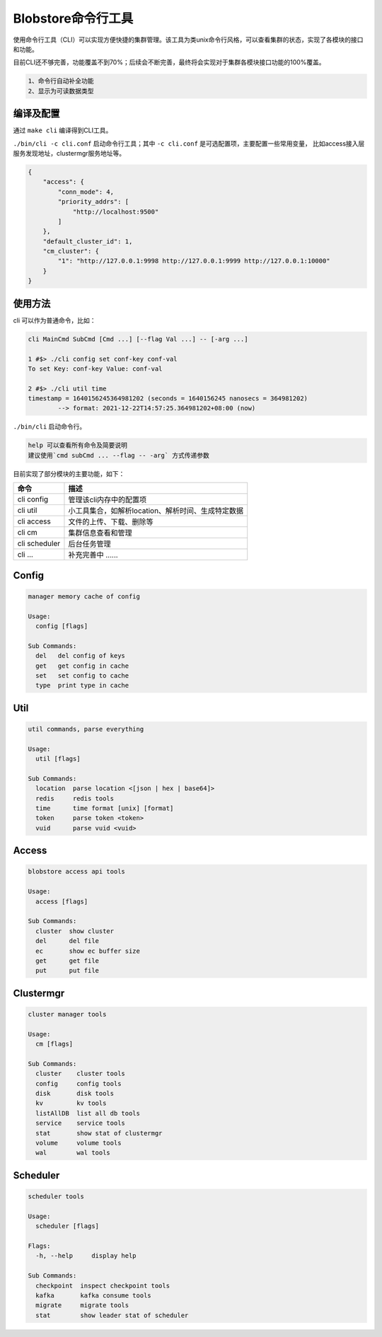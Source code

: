 Blobstore命令行工具
==================

使用命令行工具（CLI）可以实现方便快捷的集群管理。该工具为类unix命令行风格，可以查看集群的状态，实现了各模块的接口和功能。

目前CLI还不够完善，功能覆盖不到70%；后续会不断完善，最终将会实现对于集群各模块接口功能的100%覆盖。

.. code-block:: txt

    1、命令行自动补全功能
    2、显示为可读数据类型


编译及配置
---------

通过 ``make cli`` 编译得到CLI工具。

``./bin/cli -c cli.conf`` 启动命令行工具；其中 ``-c cli.conf`` 是可选配置项，主要配置一些常用变量，
比如access接入层服务发现地址，clustermgr服务地址等。

.. code-block:: json

    {
        "access": {
            "conn_mode": 4,
            "priority_addrs": [
                "http://localhost:9500"
            ]
        },
        "default_cluster_id": 1,
        "cm_cluster": {
            "1": "http://127.0.0.1:9998 http://127.0.0.1:9999 http://127.0.0.1:10000"
        }
    }


使用方法
--------

cli 可以作为普通命令，比如：

.. code-block:: bash

    cli MainCmd SubCmd [Cmd ...] [--flag Val ...] -- [-arg ...]

    1 #$> ./cli config set conf-key conf-val
    To set Key: conf-key Value: conf-val

    2 #$> ./cli util time
    timestamp = 1640156245364981202 (seconds = 1640156245 nanosecs = 364981202)
            --> format: 2021-12-22T14:57:25.364981202+08:00 (now)

``./bin/cli`` 启动命令行。

.. code-block:: txt

    help 可以查看所有命令及简要说明
    建议使用`cmd subCmd ... --flag -- -arg` 方式传递参数

目前实现了部分模块的主要功能，如下：

.. csv-table::
   :header: "命令", "描述"

   "cli config", "管理该cli内存中的配置项"
   "cli util", "小工具集合，如解析location、解析时间、生成特定数据"
   "cli access", "文件的上传、下载、删除等"
   "cli cm", "集群信息查看和管理"
   "cli scheduler", 后台任务管理
   "cli ...", "补充完善中 ......"


Config
----------

.. code-block:: bash

    manager memory cache of config

    Usage:
      config [flags]

    Sub Commands:
      del   del config of keys
      get   get config in cache
      set   set config to cache
      type  print type in cache


Util
--------

.. code-block:: bash

    util commands, parse everything

    Usage:
      util [flags]

    Sub Commands:
      location  parse location <[json | hex | base64]>
      redis     redis tools
      time      time format [unix] [format]
      token     parse token <token>
      vuid      parse vuid <vuid>


Access
------

.. code-block:: bash

    blobstore access api tools

    Usage:
      access [flags]

    Sub Commands:
      cluster  show cluster
      del      del file
      ec       show ec buffer size
      get      get file
      put      put file


Clustermgr
----------

.. code-block:: bash

    cluster manager tools

    Usage:
      cm [flags]

    Sub Commands:
      cluster    cluster tools
      config     config tools
      disk       disk tools
      kv         kv tools
      listAllDB  list all db tools
      service    service tools
      stat       show stat of clustermgr
      volume     volume tools
      wal        wal tools


Scheduler
---------

.. code-block:: bash

    scheduler tools

    Usage:
      scheduler [flags]

    Flags:
      -h, --help     display help

    Sub Commands:
      checkpoint  inspect checkpoint tools
      kafka       kafka consume tools
      migrate     migrate tools
      stat        show leader stat of scheduler
